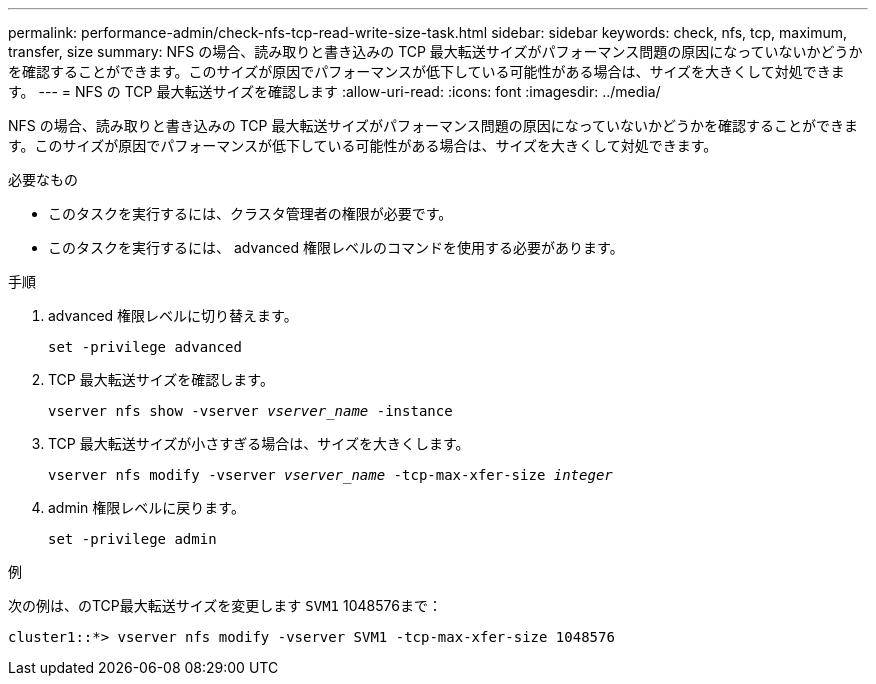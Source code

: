---
permalink: performance-admin/check-nfs-tcp-read-write-size-task.html 
sidebar: sidebar 
keywords: check, nfs, tcp, maximum, transfer, size 
summary: NFS の場合、読み取りと書き込みの TCP 最大転送サイズがパフォーマンス問題の原因になっていないかどうかを確認することができます。このサイズが原因でパフォーマンスが低下している可能性がある場合は、サイズを大きくして対処できます。 
---
= NFS の TCP 最大転送サイズを確認します
:allow-uri-read: 
:icons: font
:imagesdir: ../media/


[role="lead"]
NFS の場合、読み取りと書き込みの TCP 最大転送サイズがパフォーマンス問題の原因になっていないかどうかを確認することができます。このサイズが原因でパフォーマンスが低下している可能性がある場合は、サイズを大きくして対処できます。

.必要なもの
* このタスクを実行するには、クラスタ管理者の権限が必要です。
* このタスクを実行するには、 advanced 権限レベルのコマンドを使用する必要があります。


.手順
. advanced 権限レベルに切り替えます。
+
`set -privilege advanced`

. TCP 最大転送サイズを確認します。
+
`vserver nfs show -vserver _vserver_name_ -instance`

. TCP 最大転送サイズが小さすぎる場合は、サイズを大きくします。
+
`vserver nfs modify -vserver _vserver_name_ -tcp-max-xfer-size _integer_`

. admin 権限レベルに戻ります。
+
`set -privilege admin`



.例
次の例は、のTCP最大転送サイズを変更します `SVM1` 1048576まで：

[listing]
----
cluster1::*> vserver nfs modify -vserver SVM1 -tcp-max-xfer-size 1048576
----